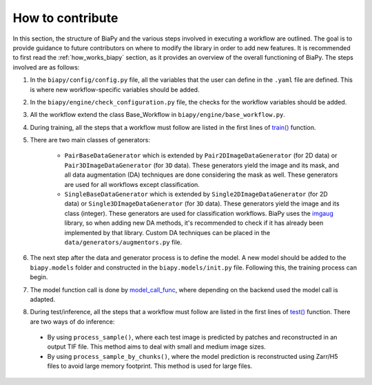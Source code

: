 .. _general_guidelines_contrib:

How to contribute
-----------------

In this section, the structure of BiaPy and the various steps involved in executing a workflow are outlined. The goal is to provide guidance to future contributors on where to modify the library in order to add new features. It is recommended to first read the :ref:`how_works_biapy` section, as it provides an overview of the overall functioning of BiaPy. The steps involved are as follows:

1. In the ``biapy/config/config.py`` file, all the variables that the user can define in the ``.yaml`` file are defined. This is where new workflow-specific variables should be added.

2. In the ``biapy/engine/check_configuration.py`` file, the checks for the workflow variables should be added.

3. All the workflow extend the class Base_Workflow in ``biapy/engine/base_workflow.py``. 

4. During training, all the steps that a workflow must follow are listed in the first lines of `train() <https://github.com/BiaPyX/BiaPy/blob/d3abc3069ce490c688e102e96064be7463eae511/biapy/engine/base_workflow.py#L474>`__ function.

5. There are two main classes of generators:

    * ``PairBaseDataGenerator`` which is extended by ``Pair2DImageDataGenerator`` (for 2D data) or ``Pair3DImageDataGenerator`` (for ``3D`` data). These generators yield the image and its mask, and all data augmentation (DA) techniques are done considering the mask as well. These generators are used for all workflows except classification.
    * ``SingleBaseDataGenerator`` which is extended by ``Single2DImageDataGenerator`` (for 2D data) or ``Single3DImageDataGenerator`` (for ``3D`` data). These generators yield the image and its class (integer). These generators are used for classification workflows. BiaPy uses the `imgaug <https://github.com/aleju/imgaug>`__ library, so when adding new DA methods, it's recommended to check if it has already been implemented by that library. Custom DA techniques can be placed in the ``data/generators/augmentors.py`` file.

6. The next step after the data and generator process is to define the model. A new model should be added to the ``biapy.models`` folder and constructed in the ``biapy.models/init.py`` file. Following this, the training process can begin.

7. The model function call is done by `model_call_func <https://github.com/BiaPyX/BiaPy/blob/d3abc3069ce490c688e102e96064be7463eae511/biapy/engine/base_workflow.py#L374>`__, where depending on the backend used the model call is adapted. 

8. During test/inference, all the steps that a workflow must follow are listed in the first lines of `test() <https://github.com/BiaPyX/BiaPy/blob/d3abc3069ce490c688e102e96064be7463eae511/biapy/engine/base_workflow.py#L724>`__ function. There are two ways of do inference:

  * By using ``process_sample()``, where each test image is predicted by patches and reconstructed in an output TIF file. This method aims to deal with small and medium image sizes. 

  * By using ``process_sample_by_chunks()``, where the model prediction is reconstructed using Zarr/H5 files to avoid large memory footprint. This method is used for large files. 

